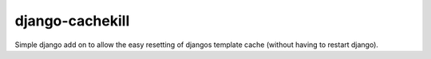 django-cachekill
================

Simple django add on to allow the easy resetting of djangos template cache (without having to restart django).
